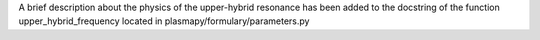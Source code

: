 A brief description about the physics of the upper-hybrid resonance has been
added to the docstring of the function upper_hybrid_frequency located in 
plasmapy/formulary/parameters.py
